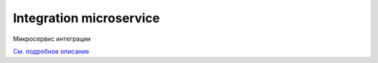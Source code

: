 Integration microservice
=========================

Микросервис интеграции

`См. подробное описание <https://citeck-ecos.readthedocs.io/ru/latest/%D0%98%D0%BD%D1%82%D0%B5%D0%B3%D1%80%D0%B0%D1%86%D0%B8%D0%B8.html>`_